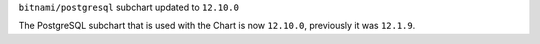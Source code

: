 ``bitnami/postgresql`` subchart updated to ``12.10.0``

The PostgreSQL subchart that is used with the Chart is now ``12.10.0``, previously it was ``12.1.9``.

